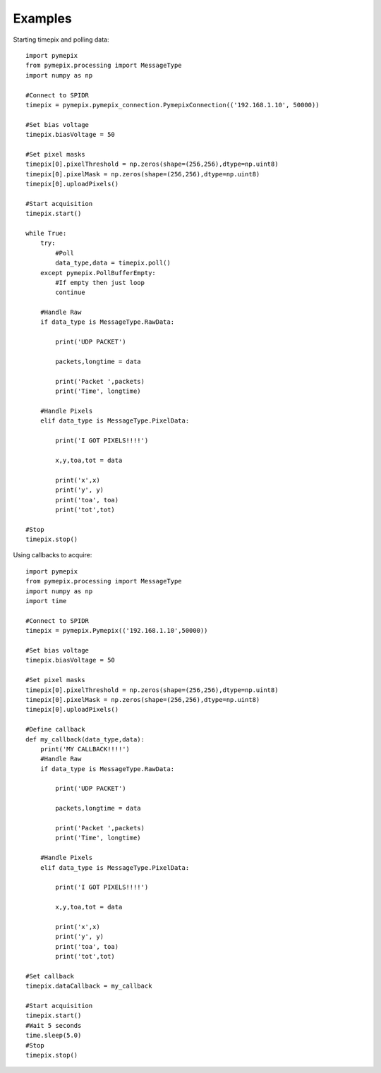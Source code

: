 .. _examples:

========
Examples
========


Starting timepix and polling data::

    import pymepix
    from pymepix.processing import MessageType
    import numpy as np

    #Connect to SPIDR
    timepix = pymepix.pymepix_connection.PymepixConnection(('192.168.1.10', 50000))

    #Set bias voltage
    timepix.biasVoltage = 50

    #Set pixel masks
    timepix[0].pixelThreshold = np.zeros(shape=(256,256),dtype=np.uint8)
    timepix[0].pixelMask = np.zeros(shape=(256,256),dtype=np.uint8)
    timepix[0].uploadPixels()

    #Start acquisition
    timepix.start()

    while True:
        try:
            #Poll
            data_type,data = timepix.poll()
        except pymepix.PollBufferEmpty:
            #If empty then just loop
            continue

        #Handle Raw
        if data_type is MessageType.RawData:

            print('UDP PACKET')

            packets,longtime = data

            print('Packet ',packets)
            print('Time', longtime)

        #Handle Pixels
        elif data_type is MessageType.PixelData:

            print('I GOT PIXELS!!!!')

            x,y,toa,tot = data

            print('x',x)
            print('y', y)
            print('toa', toa)
            print('tot',tot)

    #Stop
    timepix.stop()

Using callbacks to acquire::

    import pymepix
    from pymepix.processing import MessageType
    import numpy as np
    import time

    #Connect to SPIDR
    timepix = pymepix.Pymepix(('192.168.1.10',50000))

    #Set bias voltage
    timepix.biasVoltage = 50

    #Set pixel masks
    timepix[0].pixelThreshold = np.zeros(shape=(256,256),dtype=np.uint8)
    timepix[0].pixelMask = np.zeros(shape=(256,256),dtype=np.uint8)
    timepix[0].uploadPixels()

    #Define callback
    def my_callback(data_type,data):
        print('MY CALLBACK!!!!')
        #Handle Raw
        if data_type is MessageType.RawData:

            print('UDP PACKET')

            packets,longtime = data

            print('Packet ',packets)
            print('Time', longtime)

        #Handle Pixels
        elif data_type is MessageType.PixelData:

            print('I GOT PIXELS!!!!')

            x,y,toa,tot = data

            print('x',x)
            print('y', y)
            print('toa', toa)
            print('tot',tot)

    #Set callback
    timepix.dataCallback = my_callback

    #Start acquisition
    timepix.start()
    #Wait 5 seconds
    time.sleep(5.0)
    #Stop
    timepix.stop()
